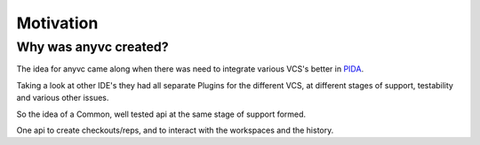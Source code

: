 ============================
Motivation
============================

Why was anyvc created?
======================

The idea for anyvc came along when there was need to
integrate various VCS's better in PIDA_.

Taking a look at other IDE's they had all separate Plugins 
for the different VCS, at different stages of
support, testability and various other issues.

So the idea of a Common, well tested api at the same stage of support formed.

One api to create checkouts/reps, and to interact with the workspaces and the history.





.. _PIDA: http://pida.co.uk

